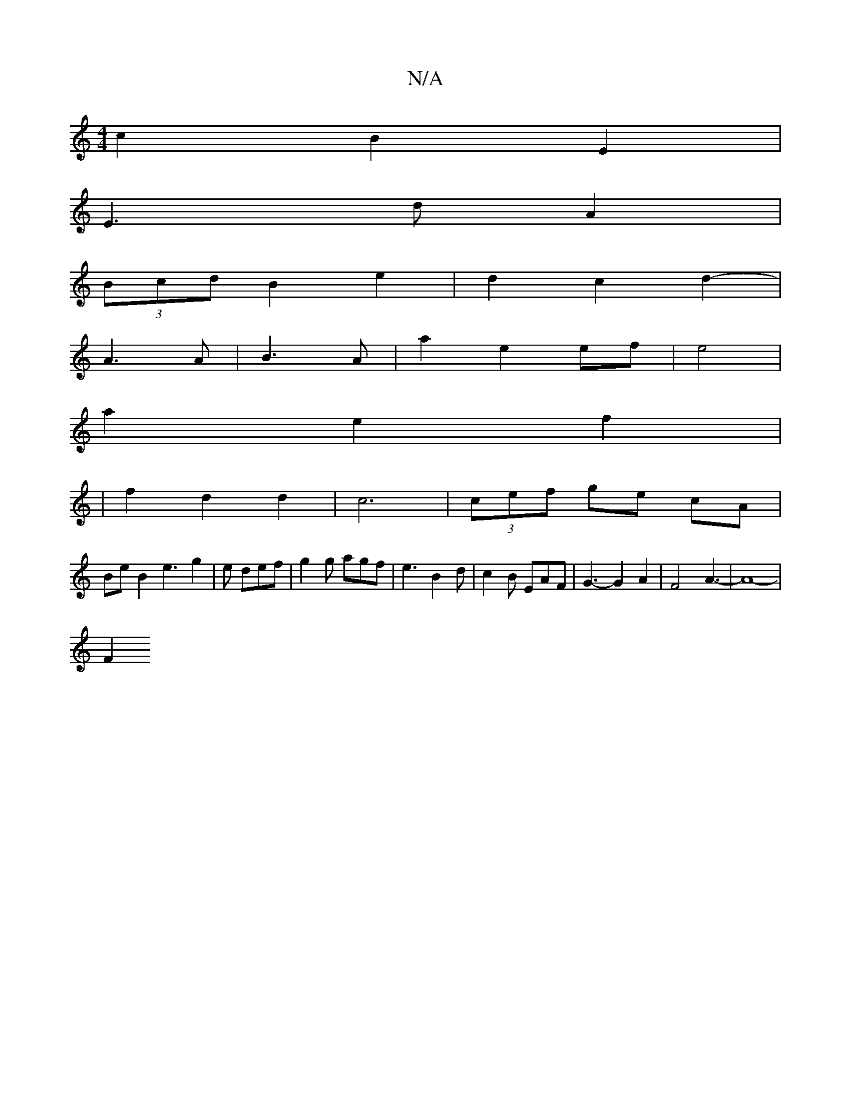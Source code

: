 X:1
T:N/A
M:4/4
R:N/A
K:Cmajor
 c2 B2 E2 |
E3 d A2 |
(3Bcd B2 e2 | d2- c2 d2- |
A3 A | B3 A | a2 e2 ef |e4 |
a2 e2 f2 |
| f2 d2 d2 | c6 | (3cef ge cA|
Be B2 e3g2|e def | g2 g agf | e3 B2 d | c2 B EAF | G3- G2 A2 | F4 A3- |A8- |
F2 
